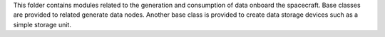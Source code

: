 
.. _onboardDataManagement:

This folder contains modules related to the generation and consumption of data onboard the spacecraft.  Base classes are provided to related generate data nodes.  Another base class is provided to create data storage devices such as a simple storage unit.